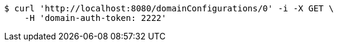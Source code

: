 [source,bash]
----
$ curl 'http://localhost:8080/domainConfigurations/0' -i -X GET \
    -H 'domain-auth-token: 2222'
----